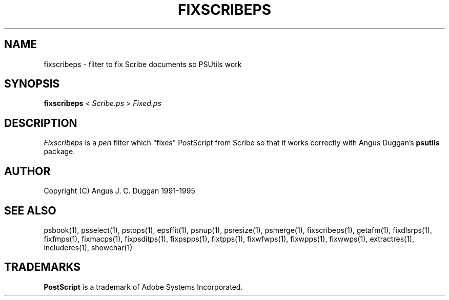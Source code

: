 .TH FIXSCRIBEPS 1 "PSUtils Release 1 Patchlevel 17"
.SH NAME
fixscribeps \- filter to fix Scribe documents so PSUtils work
.SH SYNOPSIS
.B fixscribeps 
< 
.I Scribe.ps
>
.I Fixed.ps
.SH DESCRIPTION
.I Fixscribeps
is a 
.I perl 
filter which "fixes" PostScript from Scribe so
that it works correctly with Angus Duggan's
.B psutils
package.
.SH AUTHOR
Copyright (C) Angus J. C. Duggan 1991-1995
.SH "SEE ALSO"
psbook(1), psselect(1), pstops(1), epsffit(1), psnup(1), psresize(1), psmerge(1), fixscribeps(1), getafm(1), fixdlsrps(1), fixfmps(1), fixmacps(1), fixpsditps(1), fixpspps(1), fixtpps(1), fixwfwps(1), fixwpps(1), fixwwps(1), extractres(1), includeres(1), showchar(1)
.SH TRADEMARKS
.B PostScript
is a trademark of Adobe Systems Incorporated.

